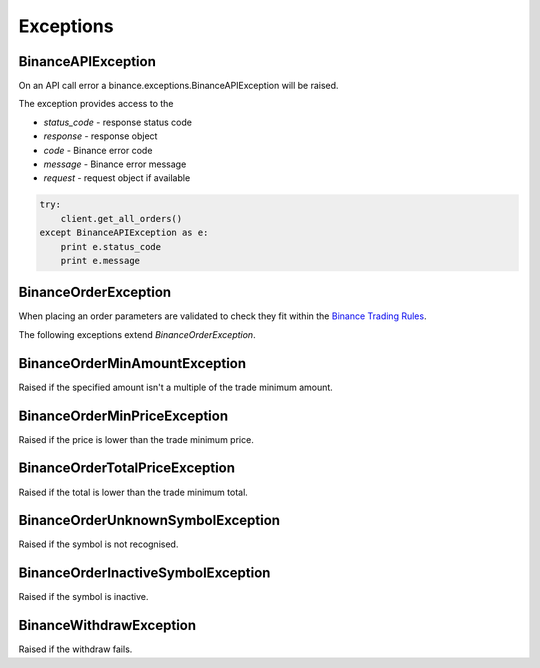 Exceptions
==========

BinanceAPIException
-------------------

On an API call error a binance.exceptions.BinanceAPIException will be raised.

The exception provides access to the

- `status_code` - response status code
- `response` - response object
- `code` - Binance error code
- `message` - Binance error message
- `request` - request object if available

.. code:: python

    try:
        client.get_all_orders()
    except BinanceAPIException as e:
        print e.status_code
        print e.message

BinanceOrderException
---------------------

When placing an order parameters are validated to check they fit within the `Binance Trading Rules <https://binance.zendesk.com/hc/en-us/articles/115000594711>`_.

The following exceptions extend `BinanceOrderException`.

BinanceOrderMinAmountException
------------------------------

Raised if the specified amount isn't a multiple of the trade minimum amount.

BinanceOrderMinPriceException
-----------------------------

Raised if the price is lower than the trade minimum price.

BinanceOrderTotalPriceException
-------------------------------

Raised if the total is lower than the trade minimum total.

BinanceOrderUnknownSymbolException
----------------------------------

Raised if the symbol is not recognised.

BinanceOrderInactiveSymbolException
-----------------------------------

Raised if the symbol is inactive.


BinanceWithdrawException
------------------------

Raised if the withdraw fails.